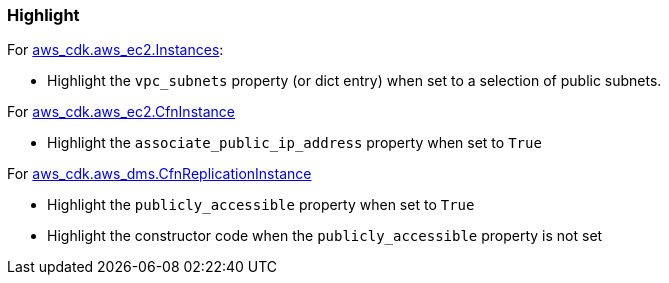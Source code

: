 === Highlight

For https://docs.aws.amazon.com/cdk/api/v2/python/aws_cdk.aws_ec2/Instance.html[aws_cdk.aws_ec2.Instances]:

* Highlight the `vpc_subnets` property (or dict entry) when set to a selection of public subnets.

For https://docs.aws.amazon.com/cdk/api/v2/python/aws_cdk.aws_ec2/CfnInstance.html[aws_cdk.aws_ec2.CfnInstance]

* Highlight the `associate_public_ip_address` property when set to `True`

For https://docs.aws.amazon.com/cdk/api/v2/python/aws_cdk.aws_dms/CfnReplicationInstance.html[aws_cdk.aws_dms.CfnReplicationInstance]

* Highlight the `publicly_accessible` property when set to `True`
* Highlight the constructor code when the `publicly_accessible` property is
    not set
